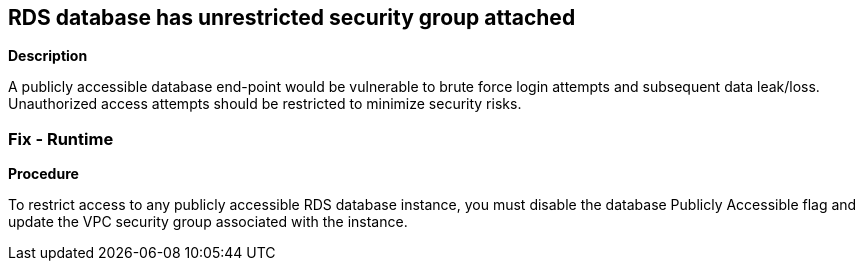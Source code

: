 == RDS database has unrestricted security group attached


*Description* 


A publicly accessible database end-point would be vulnerable to brute force login attempts and subsequent data leak/loss.
Unauthorized access attempts should be restricted to minimize security risks.

=== Fix - Runtime


*Procedure* 


To restrict access to any publicly accessible RDS database instance, you must disable the database Publicly Accessible flag and update the VPC security group associated with the instance.
